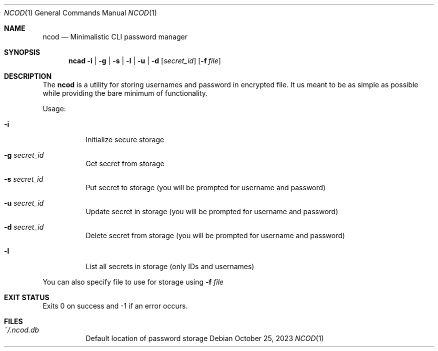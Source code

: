 .Dd $Mdocdate:  October 25 2023 $
.Dt NCOD 1
.Os
.Sh NAME
.Nm ncod
.Nd Minimalistic CLI password manager

.Sh SYNOPSIS
.Nm ncad
.Fl i | g | s | l | u | d
.Op Ar secret_id
.Op Fl f Ar file

.Sh DESCRIPTION
The
.Nm
is a utility for storing usernames and password in encrypted file.
It us meant to be as simple as possible while providing
the bare minimum of functionality.

Usage:
.Bl -tag -width Ds
.It Fl i
Initialize secure storage
.It Fl g Ar secret_id
Get secret from storage
.It Fl s Ar secret_id
Put secret to storage (you will be prompted for username and password)
.It Fl u Ar secret_id
Update secret in storage (you will be prompted for username and password)
.It Fl d Ar secret_id
Delete secret from storage (you will be prompted for username and password)
.It Fl l
List all secrets in storage (only IDs and usernames)
.El

You can also specify file to use for storage using
.Fl f Ar file

.Sh EXIT STATUS
Exits 0 on success and -1 if an error occurs.

.Sh FILES
.Bl -tag -width indent -compact
.It Pa ~/.ncod.db
Default location of password storage
